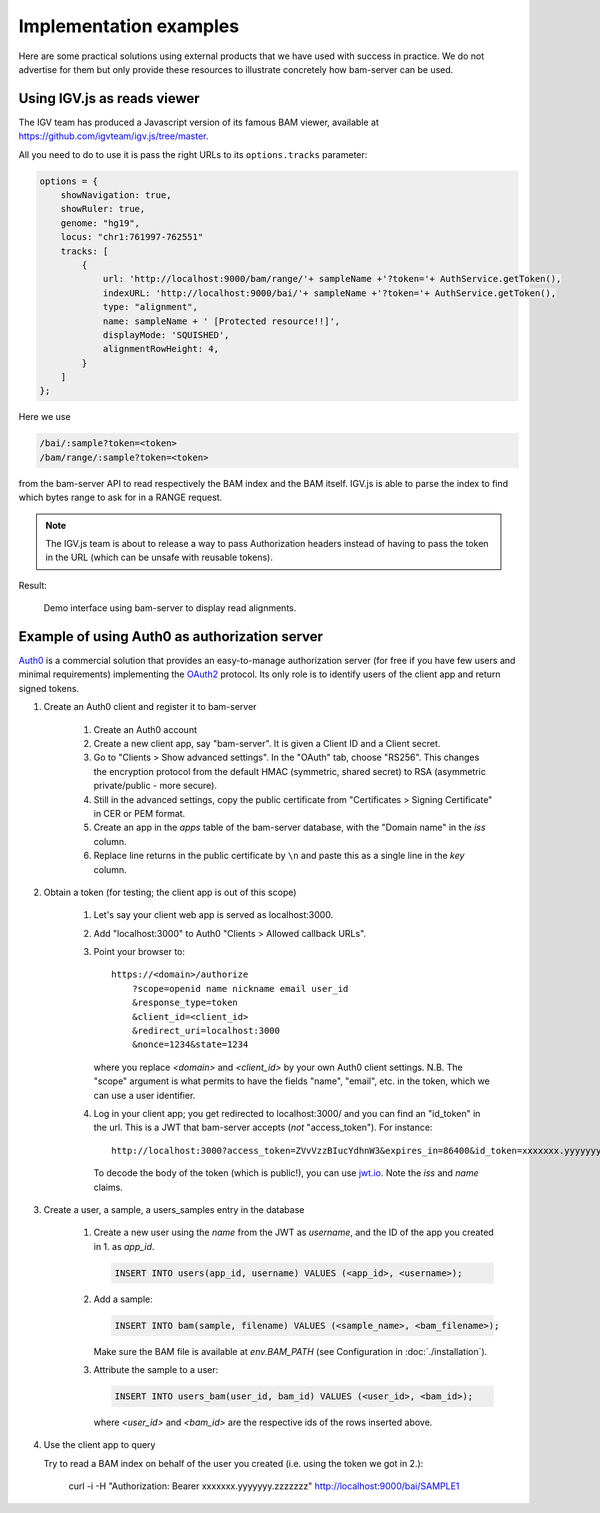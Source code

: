 

Implementation examples
=======================

Here are some practical solutions using external products that we have used with success
in practice. We do not advertise for them but only provide these resources to illustrate
concretely how bam-server can be used.


Using IGV.js as reads viewer
----------------------------

The IGV team has produced a Javascript version of its famous BAM viewer, available at
`<https://github.com/igvteam/igv.js/tree/master>`_.

All you need to do to use it is pass the right URLs to its ``options.tracks`` parameter:

.. code:: javascript

    options = {
        showNavigation: true,
        showRuler: true,
        genome: "hg19",
        locus: "chr1:761997-762551"
        tracks: [
            {
                url: 'http://localhost:9000/bam/range/'+ sampleName +'?token='+ AuthService.getToken(),
                indexURL: 'http://localhost:9000/bai/'+ sampleName +'?token='+ AuthService.getToken(),
                type: "alignment",
                name: sampleName + ' [Protected resource!!]',
                displayMode: 'SQUISHED',
                alignmentRowHeight: 4,
            }
        ]
    };

Here we use

.. code:: javascript

    /bai/:sample?token=<token>
    /bam/range/:sample?token=<token>

from the bam-server API to read respectively the BAM index and the BAM itself.
IGV.js is able to parse the index to find which bytes range to ask for in a RANGE request.

.. note::

    The IGV.js team is about to release a way to pass Authorization headers
    instead of having to pass the token in the URL (which can be unsafe with reusable tokens).


Result:

.. figure:: /images/demo.png
   :width: 100%
   :alt: Demo interface using bam-server to display read alignments

   Demo interface using bam-server to display read alignments.


Example of using Auth0 as authorization server
----------------------------------------------

`Auth0 <https://manage.auth0.com>`_ is a commercial solution that provides an easy-to-manage authorization server
(for free if you have few users and minimal requirements) implementing the
`OAuth2 <https://oauth.net/2/>`_ protocol.
Its only role is to identify users of the client app and return signed tokens.


1. Create an Auth0 client and register it to bam-server

    1. Create an Auth0 account

    2. Create a new client app, say "bam-server". It is given a Client ID and a Client secret.

    3. Go to "Clients > Show advanced settings". In the "OAuth" tab, choose "RS256". This changes
       the encryption protocol from the default HMAC (symmetric, shared secret)
       to RSA (asymmetric private/public - more secure).

    4. Still in the advanced settings, copy the public certificate from "Certificates > Signing Certificate"
       in CER or PEM format.

    5. Create an app in the `apps` table of the bam-server database, with the "Domain name" in the `iss` column.

    6. Replace line returns in the public certificate by ``\n`` and paste this as a single line in the `key` column.


2. Obtain a token (for testing; the client app is out of this scope)

    1. Let's say your client web app is served as localhost:3000.

    2. Add "localhost:3000" to Auth0 "Clients > Allowed callback URLs".

    3. Point your browser to::

           https://<domain>/authorize
               ?scope=openid name nickname email user_id
               &response_type=token
               &client_id=<client_id>
               &redirect_uri=localhost:3000
               &nonce=1234&state=1234

       where you replace `<domain>` and `<client_id>` by your own Auth0 client settings.
       N.B. The "scope" argument is what permits to have the fields "name", "email", etc. in the token,
       which we can use a user identifier.

    4. Log in your client app; you get redirected to localhost:3000/ and you can find an "id_token" in the url.
       This is a JWT that bam-server accepts (*not* "access_token"). For instance::

           http://localhost:3000?access_token=ZVvVzzBIucYdhnW3&expires_in=86400&id_token=xxxxxxx.yyyyyyy.zzzzzzz&token_type=Bearer&state=1234

       To decode the body of the token (which is public!), you can use `jwt.io <https://jwt.io/>`_.
       Note the `iss` and `name` claims.


3. Create a user, a sample, a users_samples entry in the database

    1. Create a new user using the `name` from the JWT as `username`,
       and the ID of the app you created in 1. as `app_id`.

       .. code:: SQL

           INSERT INTO users(app_id, username) VALUES (<app_id>, <username>);

    2. Add a sample:

       .. code:: SQL

           INSERT INTO bam(sample, filename) VALUES (<sample_name>, <bam_filename>);

       Make sure the BAM file is available at `env.BAM_PATH` (see Configuration in :doc:`./installation`).

    3. Attribute the sample to a user:

       .. code:: SQL

           INSERT INTO users_bam(user_id, bam_id) VALUES (<user_id>, <bam_id>);

       where `<user_id>` and `<bam_id>` are the respective ids of the rows inserted above.


4. Use the client app to query

   Try to read a BAM index on behalf of the user you created
   (i.e. using the token we got in 2.):

       curl -i -H "Authorization: Bearer xxxxxxx.yyyyyyy.zzzzzzz" http://localhost:9000/bai/SAMPLE1




